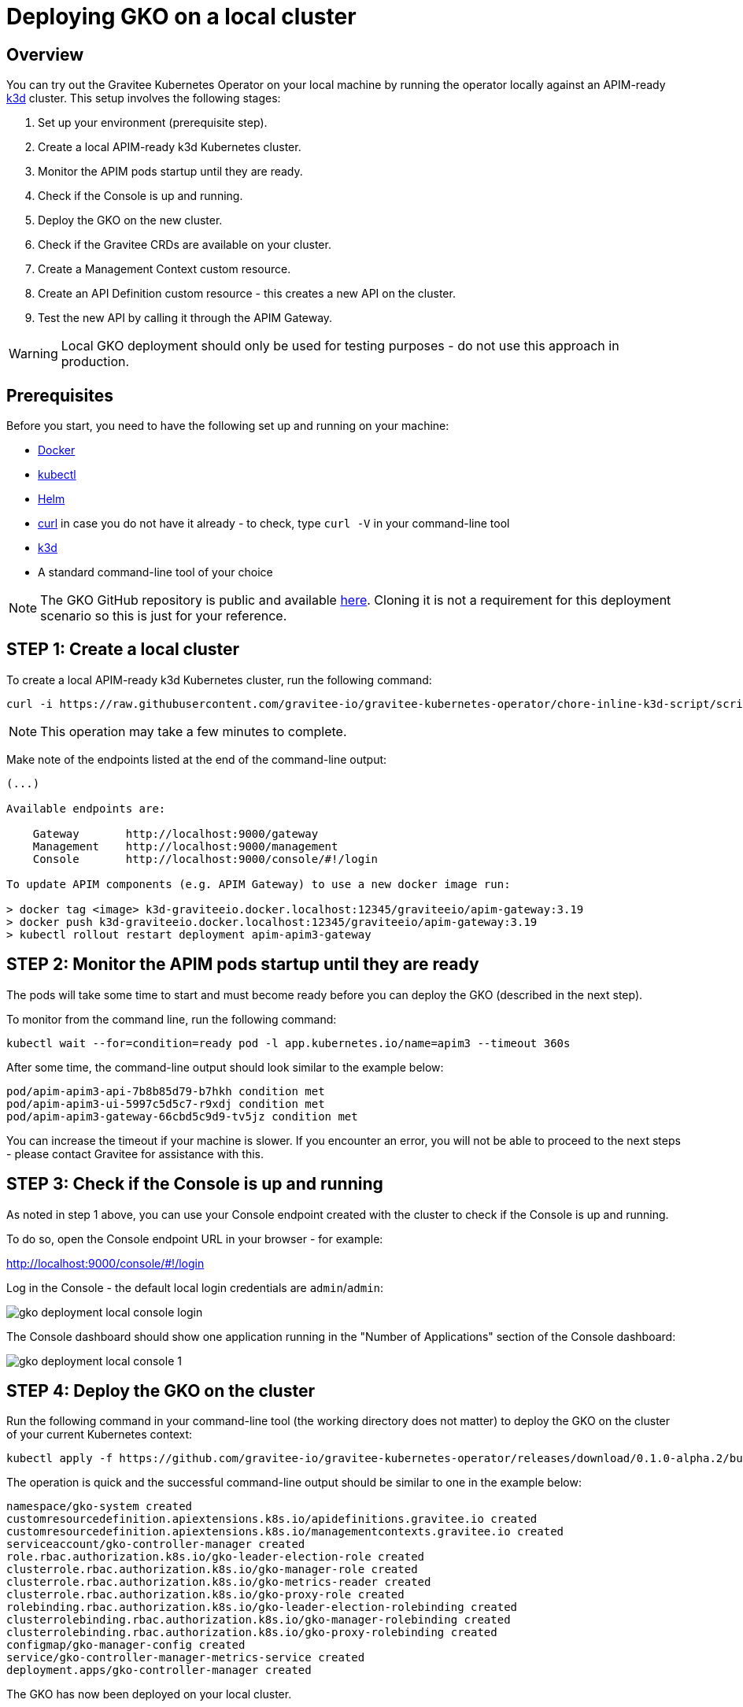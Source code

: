 [[apim-kubernetes-operator-installation-local]]
= Deploying GKO on a local cluster
:page-sidebar: apim_3_x_sidebar
:page-permalink: apim/3.x/apim_kubernetes_operator_installation_local.html
:page-folder: apim/kubernetes
:page-layout: apim3x

== Overview

You can try out the Gravitee Kubernetes Operator on your local machine by running the operator locally against an APIM-ready link:https://k3d.io/[k3d^] cluster. This setup involves the following stages:

1. Set up your environment (prerequisite step).
2. Create a local APIM-ready k3d Kubernetes cluster.
3. Monitor the APIM pods startup until they are ready.
4. Check if the Console is up and running.
5. Deploy the GKO on the new cluster.
6. Check if the Gravitee CRDs are available on your cluster.
7. Create a Management Context custom resource.
8. Create an API Definition custom resource - this creates a new API on the cluster.
9. Test the new API by calling it through the APIM Gateway.

WARNING: Local GKO deployment should only be used for testing purposes - do not use this approach in production.

== Prerequisites

Before you start, you need to have the following set up and running on your machine:

* link:https://www.docker.com/[Docker^]
* link:https://kubernetes.io/docs/tasks/tools/#kubectl[kubectl^]
* link:https://helm.sh/docs/intro/install/[Helm^]
* link:https://curl.se/[curl^] in case you do not have it already - to check, type `curl -V` in your command-line tool
* link:https://k3d.io/#installation[k3d^]
* A standard command-line tool of your choice

NOTE: The GKO GitHub repository is public and available link:https://github.com/gravitee-io/gravitee-kubernetes-operator[here^]. Cloning it is not a requirement for this deployment scenario so this is just for your reference.


== STEP 1: Create a local cluster

To create a local APIM-ready k3d Kubernetes cluster, run the following command:

....
curl -i https://raw.githubusercontent.com/gravitee-io/gravitee-kubernetes-operator/chore-inline-k3d-script/scripts/k3d.sh | bash
....

NOTE: This operation may take a few minutes to complete.

Make note of the endpoints listed at the end of the command-line output:

....
(...)

Available endpoints are:

    Gateway       http://localhost:9000/gateway
    Management    http://localhost:9000/management
    Console       http://localhost:9000/console/#!/login

To update APIM components (e.g. APIM Gateway) to use a new docker image run:

> docker tag <image> k3d-graviteeio.docker.localhost:12345/graviteeio/apim-gateway:3.19
> docker push k3d-graviteeio.docker.localhost:12345/graviteeio/apim-gateway:3.19
> kubectl rollout restart deployment apim-apim3-gateway
....


== STEP 2: Monitor the APIM pods startup until they are ready

The pods will take some time to start and must become ready before you can deploy the GKO (described in the next step).

To monitor from the command line, run the following command:

....
kubectl wait --for=condition=ready pod -l app.kubernetes.io/name=apim3 --timeout 360s
....

After some time, the command-line output should look similar to the example below:

....
pod/apim-apim3-api-7b8b85d79-b7hkh condition met
pod/apim-apim3-ui-5997c5d5c7-r9xdj condition met
pod/apim-apim3-gateway-66cbd5c9d9-tv5jz condition met
....

You can increase the timeout if your machine is slower. If you encounter an error, you will not be able to proceed to the next steps - please contact Gravitee for assistance with this.


== STEP 3: Check if the Console is up and running

As noted in step 1 above, you can use your Console endpoint created with the cluster to check if the Console is up and running.

To do so, open the Console endpoint URL in your browser - for example:

http://localhost:9000/console/#!/login

Log in the Console - the default local login credentials are `admin`/`admin`:

image:{% link /images/apim/3.x/kubernetes/gko-deployment-local-console-login.png %}[]

The Console dashboard should show one application running in the "Number of Applications" section of the Console dashboard:

image:{% link /images/apim/3.x/kubernetes/gko-deployment-local-console-1.png %}[]


== STEP 4: Deploy the GKO on the cluster

Run the following command in your command-line tool (the working directory does not matter) to deploy the GKO on the cluster of your current Kubernetes context:

....
kubectl apply -f https://github.com/gravitee-io/gravitee-kubernetes-operator/releases/download/0.1.0-alpha.2/bundle.yml
....

The operation is quick and the successful command-line output should be similar to one in the example below:

....
namespace/gko-system created
customresourcedefinition.apiextensions.k8s.io/apidefinitions.gravitee.io created
customresourcedefinition.apiextensions.k8s.io/managementcontexts.gravitee.io created
serviceaccount/gko-controller-manager created
role.rbac.authorization.k8s.io/gko-leader-election-role created
clusterrole.rbac.authorization.k8s.io/gko-manager-role created
clusterrole.rbac.authorization.k8s.io/gko-metrics-reader created
clusterrole.rbac.authorization.k8s.io/gko-proxy-role created
rolebinding.rbac.authorization.k8s.io/gko-leader-election-rolebinding created
clusterrolebinding.rbac.authorization.k8s.io/gko-manager-rolebinding created
clusterrolebinding.rbac.authorization.k8s.io/gko-proxy-rolebinding created
configmap/gko-manager-config created
service/gko-controller-manager-metrics-service created
deployment.apps/gko-controller-manager created
....

The GKO has now been deployed on your local cluster.


== STEP 5: Check if the Gravitee CRDs are available on your cluster

Run the following command:

....
kubectl get crd
....

The command-line output should include `apidefinitions.gravitee.io` and `managementcontexts.gravitee.io`, as shown in the example below:

....
NAME                              CREATED AT
addons.k3s.cattle.io              2022-09-28T10:25:02Z
helmcharts.helm.cattle.io         2022-09-28T10:25:02Z
helmchartconfigs.helm.cattle.io   2022-09-28T10:25:02Z
apidefinitions.gravitee.io        2022-09-28T10:34:38Z
managementcontexts.gravitee.io    2022-09-28T10:34:38Z
....


== STEP 6: Create a Management Context custom resource

The next step is to create a Management Context custom resource for your APIM instance.

NOTE: Read more about the Management Context custom resource link:{{ '/apim/3.x/3.x/apim_kubernetes_operator_definitions.html' | relative_url }}[here] and link:{{ '/apim/3.x/apim_kubernetes_operator_user_guide_management_context.html' | relative_url }}[here].

To create the Management Context resource, run the following command:

....
kubectl apply -f https://raw.githubusercontent.com/gravitee-io/gravitee-kubernetes-operator/master/config/samples/context/k3d/managementcontext_credentials.yaml
....

If the operation is successful, you should see the following line in the command-line output:

....
managementcontext.gravitee.io/dev-mgmt-ctx created
....

The Management Context resource has now been created.

NOTE: If you prefer to tweak the configuration of the resource, you can use the link:https://github.com/gravitee-io/gravitee-kubernetes-operator/blob/alpha/config/samples/context/k3d/managementcontext_credentials.yaml[sample YAML file^] from Gravitee used in this example deployment as a template to base your configuration on. In your copy, modify the `spec:` section by providing the desired URL of your APIM instance and the user credentials that match with the relevant user configuration.


== STEP 7: Create an API Definition custom resource

The next deployment step is to create an API Definition (`ApiDefinition`) custom resource.

NOTE: Read more about the API Definition custom resource link:{{ '/apim/3.x/3.x/apim_kubernetes_operator_definitions.html' | relative_url }}[here] and link:{{ '/apim/3.x/apim_kubernetes_operator_user_guide_api_definition.html' | relative_url }}[here].


To create the API Definition resource, run the following command:

....
kubectl apply -f https://raw.githubusercontent.com/gravitee-io/gravitee-kubernetes-operator/master/config/samples/apim/basic-example-with-ctx.yml
....

If the operation is successful, you should see the following line in the command-line output:

....
apidefinition.gravitee.io/basic-api-example created
....

The API Definition resource has now been created and a new API has been added in your Console. You can check it out in your Console URL:

http://localhost:9000/console/#!/environments/default/

The new API will be listed in the "Number of APIs" section of the Console dashboard:

image:{% link /images/apim/3.x/kubernetes/gko-deployment-cluster-console.png %}[]

NOTE: If you prefer to tweak the configuration of the resource, you can use the link:https://github.com/gravitee-io/gravitee-kubernetes-operator/blob/alpha/config/samples/apim/basic-example-with-ctx.yml[sample YAML file^] from Gravitee used in this example deployment as a template to base your configuration on.

If you want to list the API(s) you have created, run the following command:

....
kubectl get graviteeapis -o wide -n default
....

The output will be similar to the example below:

....
username@Admins-MacBook-Pro gravitee-kubernetes-operator % kubectl get graviteeapis -o wide -n default
NAME                STATE     ENTRYPOINT            ENDPOINT                       VERSION   MANAGEMENT CONTEXT   PROCESSING STATUS
basic-api-example   STARTED   /k8s-basic-with-ctx   https://api.gravitee.io/echo   1.1       dev-mgmt-ctx         Completed
....


== STEP 8: Call the API through the APIM Gateway

To test the API, you can call it through the APIM Gateway by running the following command using your APIM Gateway URL:

....
curl -i http://localhost:9000/gateway/k8s-basic-with-ctx
....

If the API call is successful, you should see the command-line output similar to the one in the example below:

....
HTTP/1.1 200 OK
Date: Wed, 28 Sep 2022 10:57:18 GMT
Content-Type: application/json
Content-Length: 418
Connection: keep-alive
X-Gravitee-Transaction-Id: ff2caf47-eeb5-4653-acaf-47eeb56653e3
X-Gravitee-Request-Id: ff2caf47-eeb5-4653-acaf-47eeb56653e3
X-Gravitee-Request-Id: b03cfd76-b5ac-447a-bcfd-76b5ac647a4a
X-Gravitee-Transaction-Id: ff2caf47-eeb5-4653-acaf-47eeb56653e3
Sozu-Id: 01GE1VWSZVQ3RY76R0BFZGGE8J

{"headers":{"Accept":"*/*","Host":"api.gravitee.io","User-Agent":"curl/7.79.1","X-Forwarded-Host":"localhost:9000","X-Forwarded-Scheme":"http","X-Gravitee-Request-Id":"b03cfd76-b5ac-447a-bcfd-76b5ac647a4a","X-Gravitee-Transaction-Id":"ff2caf47-eeb5-4653-acaf-47eeb56653e3","X-Real-IP":"10.42.1.0","X-Request-ID":"07c4a8231606d6f47c14c2f305fb8047","X-Scheme":"http","accept-encoding":"deflate, gzip"},"query_params":{}}%
....
